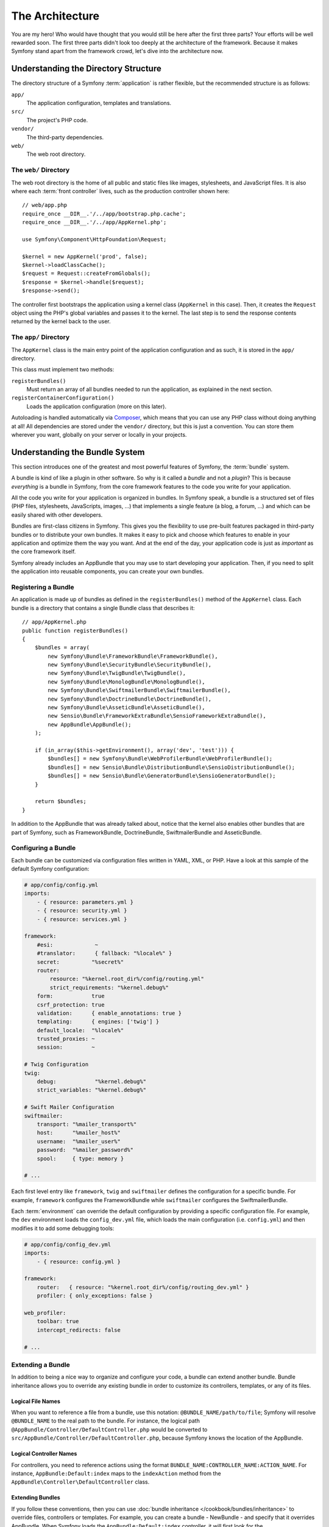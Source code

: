 The Architecture
================

You are my hero! Who would have thought that you would still be here after the
first three parts? Your efforts will be well rewarded soon. The first three
parts didn't look too deeply at the architecture of the framework. Because it
makes Symfony stand apart from the framework crowd, let's dive into the
architecture now.

Understanding the Directory Structure
-------------------------------------

The directory structure of a Symfony :term:`application` is rather flexible,
but the recommended structure is as follows:

``app/``
    The application configuration, templates and translations.
``src/``
    The project's PHP code.
``vendor/``
    The third-party dependencies.
``web/``
    The web root directory.

The ``web/`` Directory
~~~~~~~~~~~~~~~~~~~~~~

The web root directory is the home of all public and static files like images,
stylesheets, and JavaScript files. It is also where each :term:`front controller`
lives, such as the production controller shown here::

    // web/app.php
    require_once __DIR__.'/../app/bootstrap.php.cache';
    require_once __DIR__.'/../app/AppKernel.php';

    use Symfony\Component\HttpFoundation\Request;

    $kernel = new AppKernel('prod', false);
    $kernel->loadClassCache();
    $request = Request::createFromGlobals();
    $response = $kernel->handle($request);
    $response->send();

The controller first bootstraps the application using a kernel class (``AppKernel``
in this case). Then, it creates the ``Request`` object using the PHP's global
variables and passes it to the kernel. The last step is to send the response
contents returned by the kernel back to the user.

.. _the-app-dir:

The ``app/`` Directory
~~~~~~~~~~~~~~~~~~~~~~

The ``AppKernel`` class is the main entry point of the application
configuration and as such, it is stored in the ``app/`` directory.

This class must implement two methods:

``registerBundles()``
    Must return an array of all bundles needed to run the application, as explained
    in the next section.
``registerContainerConfiguration()``
    Loads the application configuration (more on this later).

Autoloading is handled automatically via `Composer`_, which means that you
can use any PHP class without doing anything at all! All dependencies
are stored under the ``vendor/`` directory, but this is just a convention.
You can store them wherever you want, globally on your server or locally
in your projects.

Understanding the Bundle System
-------------------------------

This section introduces one of the greatest and most powerful features of
Symfony, the :term:`bundle` system.

A bundle is kind of like a plugin in other software. So why is it called a
*bundle* and not a *plugin*? This is because *everything* is a bundle in
Symfony, from the core framework features to the code you write for your
application.

All the code you write for your application is organized in bundles. In Symfony
speak, a bundle is a structured set of files (PHP files, stylesheets, JavaScripts,
images, ...) that implements a single feature (a blog, a forum, ...) and which
can be easily shared with other developers.

Bundles are first-class citizens in Symfony. This gives you the flexibility
to use pre-built features packaged in third-party bundles or to distribute your
own bundles. It makes it easy to pick and choose which features to enable in
your application and optimize them the way you want. And at the end of the day,
your application code is just as *important* as the core framework itself.

Symfony already includes an AppBundle that you may use to start developing your
application. Then, if you need to split the application into reusable
components, you can create your own bundles.

Registering a Bundle
~~~~~~~~~~~~~~~~~~~~

An application is made up of bundles as defined in the ``registerBundles()``
method of the ``AppKernel`` class. Each bundle is a directory that contains
a single Bundle class that describes it::

    // app/AppKernel.php
    public function registerBundles()
    {
        $bundles = array(
            new Symfony\Bundle\FrameworkBundle\FrameworkBundle(),
            new Symfony\Bundle\SecurityBundle\SecurityBundle(),
            new Symfony\Bundle\TwigBundle\TwigBundle(),
            new Symfony\Bundle\MonologBundle\MonologBundle(),
            new Symfony\Bundle\SwiftmailerBundle\SwiftmailerBundle(),
            new Symfony\Bundle\DoctrineBundle\DoctrineBundle(),
            new Symfony\Bundle\AsseticBundle\AsseticBundle(),
            new Sensio\Bundle\FrameworkExtraBundle\SensioFrameworkExtraBundle(),
            new AppBundle\AppBundle();
        );

        if (in_array($this->getEnvironment(), array('dev', 'test'))) {
            $bundles[] = new Symfony\Bundle\WebProfilerBundle\WebProfilerBundle();
            $bundles[] = new Sensio\Bundle\DistributionBundle\SensioDistributionBundle();
            $bundles[] = new Sensio\Bundle\GeneratorBundle\SensioGeneratorBundle();
        }

        return $bundles;
    }

In addition to the AppBundle that was already talked about, notice that the
kernel also enables other bundles that are part of Symfony, such as FrameworkBundle,
DoctrineBundle, SwiftmailerBundle and AsseticBundle.

Configuring a Bundle
~~~~~~~~~~~~~~~~~~~~

Each bundle can be customized via configuration files written in YAML, XML, or
PHP. Have a look at this sample of the default Symfony configuration:

.. code-block:: yaml

    # app/config/config.yml
    imports:
        - { resource: parameters.yml }
        - { resource: security.yml }
        - { resource: services.yml }

    framework:
        #esi:             ~
        #translator:      { fallback: "%locale%" }
        secret:          "%secret%"
        router:
            resource: "%kernel.root_dir%/config/routing.yml"
            strict_requirements: "%kernel.debug%"
        form:            true
        csrf_protection: true
        validation:      { enable_annotations: true }
        templating:      { engines: ['twig'] }
        default_locale:  "%locale%"
        trusted_proxies: ~
        session:         ~

    # Twig Configuration
    twig:
        debug:            "%kernel.debug%"
        strict_variables: "%kernel.debug%"

    # Swift Mailer Configuration
    swiftmailer:
        transport: "%mailer_transport%"
        host:      "%mailer_host%"
        username:  "%mailer_user%"
        password:  "%mailer_password%"
        spool:     { type: memory }

    # ...

Each first level entry like ``framework``, ``twig`` and ``swiftmailer`` defines
the configuration for a specific bundle. For example, ``framework`` configures
the FrameworkBundle while ``swiftmailer`` configures the SwiftmailerBundle.

Each :term:`environment` can override the default configuration by providing a
specific configuration file. For example, the ``dev`` environment loads the
``config_dev.yml`` file, which loads the main configuration (i.e. ``config.yml``)
and then modifies it to add some debugging tools:

.. code-block:: yaml

    # app/config/config_dev.yml
    imports:
        - { resource: config.yml }

    framework:
        router:   { resource: "%kernel.root_dir%/config/routing_dev.yml" }
        profiler: { only_exceptions: false }

    web_profiler:
        toolbar: true
        intercept_redirects: false

    # ...

Extending a Bundle
~~~~~~~~~~~~~~~~~~

In addition to being a nice way to organize and configure your code, a bundle
can extend another bundle. Bundle inheritance allows you to override any existing
bundle in order to customize its controllers, templates, or any of its files.

Logical File Names
..................

When you want to reference a file from a bundle, use this notation:
``@BUNDLE_NAME/path/to/file``; Symfony will resolve ``@BUNDLE_NAME``
to the real path to the bundle. For instance, the logical path
``@AppBundle/Controller/DefaultController.php`` would be converted to
``src/AppBundle/Controller/DefaultController.php``, because Symfony knows
the location of the AppBundle.

Logical Controller Names
........................

For controllers, you need to reference actions using the format
``BUNDLE_NAME:CONTROLLER_NAME:ACTION_NAME``. For instance,
``AppBundle:Default:index`` maps to the ``indexAction`` method from the
``AppBundle\Controller\DefaultController`` class.

Extending Bundles
.................

If you follow these conventions, then you can use :doc:`bundle inheritance </cookbook/bundles/inheritance>`
to override files, controllers or templates. For example, you can create
a bundle - NewBundle - and specify that it overrides AppBundle.
When Symfony loads the ``AppBundle:Default:index`` controller, it will
first look for the ``DefaultController`` class in NewBundle and, if
it doesn't exist, then look inside AppBundle. This means that one bundle
can override almost any part of another bundle!

Do you understand now why Symfony is so flexible? Share your bundles between
applications, store them locally or globally, your choice.

.. _using-vendors:

Using Vendors
-------------

Odds are that your application will depend on third-party libraries. Those
should be stored in the ``vendor/`` directory. You should never touch anything
in this directory, because it is exclusively managed by Composer. This directory
already contains the Symfony libraries, the SwiftMailer library, the Doctrine ORM,
the Twig templating system and some other third party libraries and bundles.

Understanding the Cache and Logs
--------------------------------

Symfony applications can contain several configuration files defined in several
formats (YAML, XML, PHP, etc.) Instead of parsing and combining all those files
for each request, Symfony uses its own cache system. In fact, the application
configuration is only parsed for the very first request and then compiled down
to plain PHP code stored in the ``app/cache/`` directory.

In the development environment, Symfony is smart enough to update the cache when
you change a file. But in the production environment, to speed things up, it is
your responsibility to clear the cache when you update your code or change its
configuration. Execute this command to clear the cache in the ``prod`` environment:

.. code-block:: bash

    $ php app/console cache:clear --env=prod

When developing a web application, things can go wrong in many ways. The log
files in the ``app/logs/`` directory tell you everything about the requests
and help you fix the problem quickly.

Using the Command Line Interface
--------------------------------

Each application comes with a command line interface tool (``app/console``)
that helps you maintain your application. It provides commands that boost your
productivity by automating tedious and repetitive tasks.

Run it without any arguments to learn more about its capabilities:

.. code-block:: bash

    $ php app/console

The ``--help`` option helps you discover the usage of a command:

.. code-block:: bash

    $ php app/console debug:router --help

Final Thoughts
--------------

Call me crazy, but after reading this part, you should be comfortable with
moving things around and making Symfony work for you. Everything in Symfony
is designed to get out of your way. So, feel free to rename and move directories
around as you see fit.

And that's all for the quick tour. From testing to sending emails, you still
need to learn a lot to become a Symfony master. Ready to dig into these
topics now? Look no further - go to the official :doc:`/book/index` and pick
any topic you want.

.. _Composer:   http://getcomposer.org
